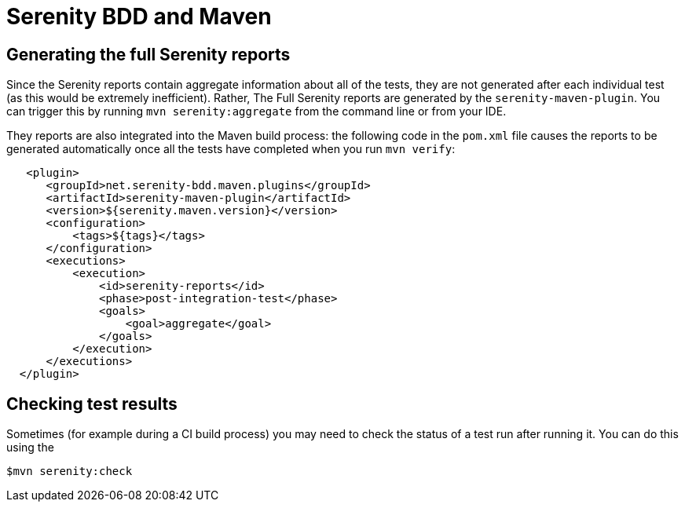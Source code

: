 = Serenity BDD and Maven

== Generating the full Serenity reports

Since the Serenity reports contain aggregate information about all of the tests, they are not generated after each individual test (as this would be extremely inefficient). Rather, The Full Serenity reports are generated by the `serenity-maven-plugin`. You can trigger this by running `mvn serenity:aggregate` from the command line or from your IDE.

They reports are also integrated into the Maven build process: the following code in the `pom.xml` file causes the reports to be generated automatically once all the tests have completed when you run `mvn verify`:

[source,xml]
----
   <plugin>
      <groupId>net.serenity-bdd.maven.plugins</groupId>
      <artifactId>serenity-maven-plugin</artifactId>
      <version>${serenity.maven.version}</version>
      <configuration>
          <tags>${tags}</tags>
      </configuration>
      <executions>
          <execution>
              <id>serenity-reports</id>
              <phase>post-integration-test</phase>
              <goals>
                  <goal>aggregate</goal>
              </goals>
          </execution>
      </executions>
  </plugin>
----

== Checking test results

Sometimes (for example during a CI build process) you may need to check the status of a test run after running it. You can do this using the

----
$mvn serenity:check
----

